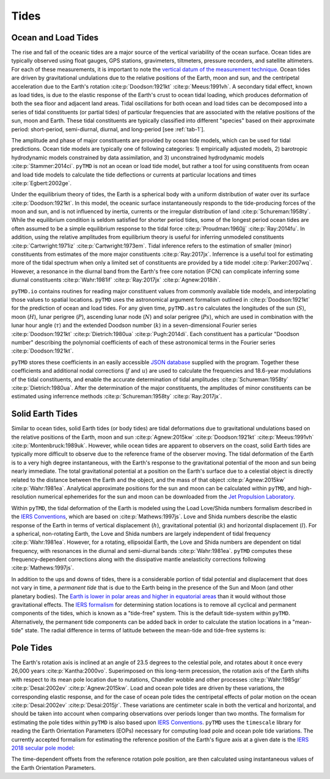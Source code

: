 Tides
#####

Ocean and Load Tides
--------------------

The rise and fall of the oceanic tides are a major source of the vertical variability of the ocean surface.
Ocean tides are typically observed using float gauges, GPS stations, gravimeters, tiltmeters, pressure recorders, and satellite altimeters.
For each of these measurements, it is important to note the `vertical datum of the measurement technique <https://www.esr.org/data-products/antarctic_tg_database/ocean-tide-and-ocean-tide-loading/>`_.
Ocean tides are driven by gravitational undulations due to the relative positions of the Earth, moon and sun, and the centripetal acceleration due to the Earth's rotation :cite:p:`Doodson:1921kt` :cite:p:`Meeus:1991vh`.
A secondary tidal effect, known as load tides, is due to the elastic response of the Earth's crust to ocean tidal loading, which produces deformation of both the sea floor and adjacent land areas.
Tidal oscillations for both ocean and load tides can be decomposed into a series of tidal constituents (or partial tides) of particular frequencies that are associated with the relative positions of the sun, moon and Earth.
These tidal constituents are typically classified into different "species" based on their approximate period: short-period, semi-diurnal, diurnal, and long-period [see :ref:`tab-1`].

.. plot:: ./background/spectra.py
    :show-source-link: False
    :caption: Tidal spectra from :cite:t:`Cartwright:1973em`
    :align: center

The amplitude and phase of major constituents are provided by ocean tide models, which can be used for tidal predictions.
Ocean tide models are typically one of following categories:
1) empirically adjusted models,
2) barotropic hydrodynamic models constrained by data assimilation, and
3) unconstrained hydrodynamic models :cite:p:`Stammer:2014ci`.
``pyTMD`` is not an ocean or load tide model, but rather a tool for using constituents from ocean and load tide models to calculate the tide deflections or currents at particular locations and times :cite:p:`Egbert:2002ge`.

Under the equilibrium theory of tides, the Earth is a spherical body with a uniform distribution of water over its surface :cite:p:`Doodson:1921kt`.
In this model, the oceanic surface instantaneously responds to the tide-producing forces of the moon and sun, and is not influenced by inertia, currents or the irregular distribution of land :cite:p:`Schureman:1958ty`.
While the equilibrium condition is seldom satisfied for shorter period tides, some of the longest period ocean tides are often assumed to be a simple equilibrium response to the tidal force :cite:p:`Proudman:1960jj` :cite:p:`Ray:2014fu`. 
In addition, using the relative amplitudes from equilibrium theory is useful for inferring unmodeled constituents :cite:p:`Cartwright:1971iz` :cite:p:`Cartwright:1973em`.
Tidal inference refers to the estimation of smaller (minor) constituents from estimates of the more major constituents :cite:p:`Ray:2017jx`.
Inferrence is a useful tool for estimating more of the tidal spectrum when only a limited set of constituents are provided by a tide model :cite:p:`Parker:2007wq`.
However, a resonance in the diurnal band from the Earth's free core notation (FCN) can complicate inferring some diurnal constituents :cite:p:`Wahr:1981if` :cite:p:`Ray:2017jx` :cite:p:`Agnew:2018ih`.

``pyTMD.io`` contains routines for reading major constituent values from commonly available tide models, and interpolating those values to spatial locations.
``pyTMD`` uses the astronomical argument formalism outlined in :cite:p:`Doodson:1921kt` for the prediction of ocean and load tides. 
For any given time, ``pyTMD.astro`` calculates the longitudes of the sun (:math:`S`), moon (:math:`H`), lunar perigree (:math:`P`), ascending lunar node (:math:`N`) and solar perigree (:math:`Ps`), which are used in combination with the lunar hour angle (:math:`\tau`) and the extended Doodson number (:math:`k`) in a seven-dimensional Fourier series :cite:p:`Doodson:1921kt` :cite:p:`Dietrich:1980ua` :cite:p:`Pugh:2014di`.
Each constituent has a particular "Doodson number" describing the polynomial coefficients of each of these astronomical terms in the Fourier series :cite:p:`Doodson:1921kt`. 

.. math::
    :label: 1.1
    :name: eq:1.1

    \sigma(t) = d_1\tau + d_2 S + d_3 H + d_4 P + d_5 N + d_6 Ps + d_7 k

``pyTMD`` stores these coefficients in an easily accessible `JSON database <https://github.com/pyTMD/pyTMD/blob/main/pyTMD/data/doodson.json>`_ supplied with the program.
Together these coefficients and additional nodal corrections (:math:`f` and :math:`u`) are used to calculate the frequencies and 18.6-year modulations of the tidal constituents, and enable the accurate determination of tidal amplitudes :cite:p:`Schureman:1958ty` :cite:p:`Dietrich:1980ua`.
After the determination of the major constituents, the amplitudes of minor constituents can be estimated using inferrence methods :cite:p:`Schureman:1958ty` :cite:p:`Ray:2017jx`.


Solid Earth Tides
-----------------

Similar to ocean tides, solid Earth tides (or body tides) are tidal deformations due to gravitational undulations based on the relative positions of the Earth, moon and sun :cite:p:`Agnew:2015kw` :cite:p:`Doodson:1921kt` :cite:p:`Meeus:1991vh` :cite:p:`Montenbruck:1989uk`.
However, while ocean tides are apparent to observers on the coast, solid Earth tides are typically more difficult to observe due to the reference frame of the observer moving.
The tidal deformation of the Earth is to a very high degree instantaneous, with the Earth's response to the gravitational potential of the moon and sun being nearly immediate.
The total gravitational potential at a position on the Earth's surface due to a celestial object is directly related to the distance between the Earth and the object, and the mass of that object :cite:p:`Agnew:2015kw` :cite:p:`Wahr:1981ea`.
Analytical approximate positions for the sun and moon can be calculated within ``pyTMD``, and high-resolution numerical ephemerides for the sun and moon can be downloaded from the `Jet Propulsion Laboratory <https://ssd.jpl.nasa.gov/planets/orbits.html>`_.

Within ``pyTMD``, the tidal deformation of the Earth is modeled using the Load Love/Shida numbers formalism described in the `IERS Conventions <https://iers-conventions.obspm.fr/>`_, which are based on :cite:p:`Mathews:1997js`.
Love and Shida numbers describe the elastic response of the Earth in terms of vertical displacement (:math:`h`), gravitational potential (:math:`k`) and horizontal displacement (:math:`l`).
For a spherical, non-rotating Earth, the Love and Shida numbers are largely independent of tidal frequency :cite:p:`Wahr:1981ea`.
However, for a rotating, ellipsoidal Earth, the Love and Shida numbers are dependent on tidal frequency, with resonances in the diurnal and semi-diurnal bands :cite:p:`Wahr:1981ea`.
``pyTMD`` computes these frequency-dependent corrections along with the dissipative mantle anelasticity corrections following :cite:p:`Mathews:1997js`.

In addition to the ups and downs of tides, there is a considerable portion of tidal potential and displacement that does not vary in time, a *permanent tide* that is due to the Earth being in the presence of the Sun and Moon (and other planetary bodies).
The `Earth is lower in polar areas and higher in equatorial areas <https://www.ngs.noaa.gov/PUBS_LIB/EGM96_GEOID_PAPER/egm96_geoid_paper.html>`_ than it would without those gravitational effects.
The `IERS formalism <https://iers-conventions.obspm.fr/>`_ for determining station locations is to remove all cyclical and permanent components of the tides, which is known as a "tide-free" system.
This is the default tide-system within ``pyTMD``.
Alternatively, the permanent tide components can be added back in order to calculate the station locations in a "mean-tide" state.
The radial difference in terms of latitude between the mean-tide and tide-free systems is:

.. math::
    :label: 1.2
    :name: eq:1.2

    \delta r(\varphi) = -0.120582 \left(\frac{3}{2} sin^2 \varphi - \frac{1}{2} \right)


Pole Tides
----------

The Earth's rotation axis is inclined at an angle of 23.5 degrees to the celestial pole, and rotates about it once every 26,000 years :cite:p:`Kantha:2000vo`.
Superimposed on this long-term precession, the rotation axis of the Earth shifts with respect to its mean pole location due to nutations, Chandler wobble and other processes :cite:p:`Wahr:1985gr` :cite:p:`Desai:2002ev` :cite:p:`Agnew:2015kw`.
Load and ocean pole tides are driven by these variations, the corresponding elastic response, and for the case of ocean pole tides the centripetal effects of polar motion on the ocean :cite:p:`Desai:2002ev` :cite:p:`Desai:2015jr`.
These variations are centimeter scale in both the vertical and horizontal, and should be taken into account when comparing observations over periods longer than two months.
The formalism for estimating the pole tides within ``pyTMD`` is also based upon `IERS Conventions <https://iers-conventions.obspm.fr/>`_.
``pyTMD`` uses the ``timescale`` library for reading the Earth Orientation Parameters (EOPs) necessary for computing load pole and ocean pole tide variations.
The currently accepted formalism for estimating the reference position of the Earth's figure axis at a given date is the `IERS 2018 secular pole model <https://iers-conventions.obspm.fr/chapter7.php>`_:

.. math::
    :label: 1.3
    :name: eq:1.3

    \bar{x}_s(t) &= 0.055 + 0.001677(t - 2000.0)\\
    \bar{y}_s(t) &= 0.3205 + 0.00346(t - 2000.0)


The time-dependent offsets from the reference rotation pole position, are then calculated using instantaneous values of the Earth Orientation Parameters.


.. math::
    :label: 1.4
    :name: eq:1.4

    m_1(t) &= x_p(t) - \bar{x}_s(t)\\
    m_2(t) &= -(y_p(t) - \bar{y}_s(t))

.. plot:: ./background/polar-motion.py
    :show-source-link: False
    :caption: Polar motion estimates from the IERS
    :align: center
